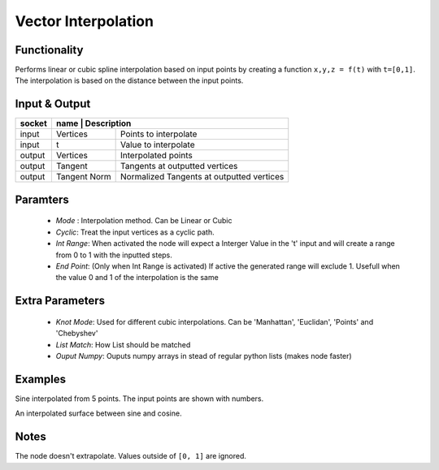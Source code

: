 Vector Interpolation
====================

Functionality
-------------

Performs linear or cubic spline interpolation based on input points by creating a function ``x,y,z = f(t)`` with ``t=[0,1]``. The interpolation is based on the distance between the input points.


Input & Output
--------------

+--------+----------+------------------------------------------------+
| socket | name         | Description                                |
+========+==============+============================================+
| input  | Vertices     | Points to interpolate                      |
+--------+--------------+--------------------------------------------+
| input  | t            | Value to interpolate                       |
+--------+--------------+--------------------------------------------+
| output | Vertices     | Interpolated points                        |
+--------+--------------+--------------------------------------------+
| output | Tangent      | Tangents at outputted vertices             |
+--------+--------------+--------------------------------------------+
| output | Tangent Norm | Normalized Tangents at outputted vertices  |
+--------+--------------+--------------------------------------------+

Paramters
---------

  - *Mode* : Interpolation method. Can be Linear or Cubic
  - *Cyclic*: Treat the input vertices as a cyclic path.
  - *Int Range*: When activated the node will expect a Interger Value in the 't' input and will create a range from 0 to 1 with the inputted steps.
  - *End Point*: (Only when Int Range is activated) If active the generated range will exclude 1. Usefull when the value 0 and 1 of the interpolation is the same

Extra Parameters
----------------

  - *Knot Mode*: Used for different cubic interpolations. Can be 'Manhattan', 'Euclidan', 'Points' and 'Chebyshev'
  - *List Match*: How List should be matched
  - *Ouput Numpy*: Ouputs numpy arrays in stead of regular python lists (makes node faster)

Examples
--------
.. image:: https://cloud.githubusercontent.com/assets/619340/4185874/ca99927c-375b-11e4-8cc8-451456bfb194.png
   :alt: interpol-simple.png

Sine interpolated from 5 points. The input points are shown with numbers.

.. image:: https://cloud.githubusercontent.com/assets/619340/4185875/ca9f56ee-375b-11e4-83fd-a746c8cc690b.png
   :alt: interpol-surface.png

An interpolated surface between sine and cosine.

Notes
-------

The node doesn't extrapolate. Values outside of ``[0, 1]`` are ignored.
